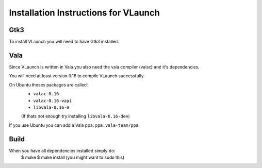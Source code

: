 Installation Instructions for VLaunch
~~~~~~~~~~~~~~~~~~~~~~~~~~~~~~~~~~~~~


Gtk3
----

To install VLaunch you will need to have Gtk3 installed.



Vala
----

Since VLaunch is written in Vala you also need the vala compiler (valac) and it's dependencies.

You will need at least version 0.16 to compile VLaunch successfully.

On Ubuntu theses packages are called:
	* ``valac-0.16``
	* ``valac-0.16-vapi``
	* ``libvala-0.16-0``
	(If thats not enough try installing ``libvala-0.16-dev``)

If you use Ubuntu you can add a Vala ppa:
``ppa:vala-team/ppa``



Build
-----

When you have all dependencies installed simply do:
	$ make  
	$ make install	(you might want to sudo this) 
